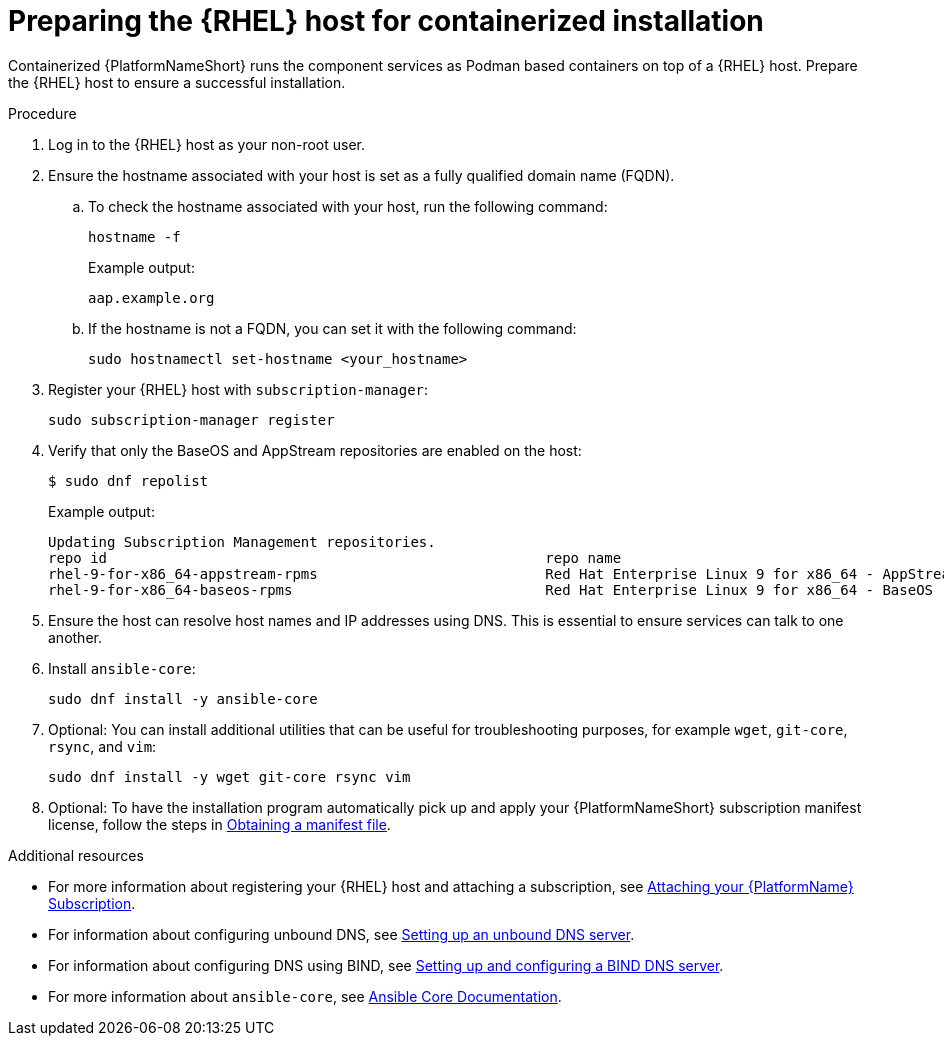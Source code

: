 :_mod-docs-content-type: PROCEDURE

[id="preparing-the-rhel-host-for-containerized-installation"]

= Preparing the {RHEL} host for containerized installation

Containerized {PlatformNameShort} runs the component services as Podman based containers on top of a {RHEL} host. Prepare the {RHEL} host to ensure a successful installation. 

.Procedure

. Log in to the {RHEL} host as your non-root user.
+
. Ensure the hostname associated with your host is set as a fully qualified domain name (FQDN).
.. To check the hostname associated with your host, run the following command:
+
----
hostname -f
----
+
Example output:
+
----
aap.example.org
----
.. If the hostname is not a FQDN, you can set it with the following command:
+
----
sudo hostnamectl set-hostname <your_hostname>
----
+
. Register your {RHEL} host with `subscription-manager`:
+
----
sudo subscription-manager register
----
+

. Verify that only the BaseOS and AppStream repositories are enabled on the host:
+
----
$ sudo dnf repolist
----
+
Example output:
+
----
Updating Subscription Management repositories.
repo id                                                    repo name
rhel-9-for-x86_64-appstream-rpms                           Red Hat Enterprise Linux 9 for x86_64 - AppStream (RPMs)
rhel-9-for-x86_64-baseos-rpms                              Red Hat Enterprise Linux 9 for x86_64 - BaseOS (RPMs)
----
+
. Ensure the host can resolve host names and IP addresses using DNS. This is essential to ensure services can talk to one another.

. Install `ansible-core`:
+
----
sudo dnf install -y ansible-core
----
+
. Optional: You can install additional utilities that can be useful for troubleshooting purposes, for example `wget`, `git-core`, `rsync`, and `vim`:
+
----
sudo dnf install -y wget git-core rsync vim
----

. Optional: To have the installation program automatically pick up and apply your {PlatformNameShort} subscription manifest license, follow the steps in link:{URLCentralAuth}/assembly-gateway-licensing#assembly-aap-obtain-manifest-files[Obtaining a manifest file].

[role="_additional-resources"]
.Additional resources
* For more information about registering your {RHEL} host and attaching a subscription, see link:{URLCentralAuth}/assembly-gateway-licensing#proc-attaching-subscriptions[Attaching your {PlatformName} Subscription].
* For information about configuring unbound DNS, see link:{BaseURL}/red_hat_enterprise_linux/9/html/managing_networking_infrastructure_services/assembly_setting-up-an-unbound-dns-server_networking-infrastructure-services[Setting up an unbound DNS server].
* For information about configuring DNS using BIND, see link:{BaseURL}/red_hat_enterprise_linux/9/html/managing_networking_infrastructure_services/assembly_setting-up-and-configuring-a-bind-dns-server_networking-infrastructure-services[Setting up and configuring a BIND DNS server].
* For more information about `ansible-core`, see link:https://docs.ansible.com/ansible/latest/[Ansible Core Documentation].
